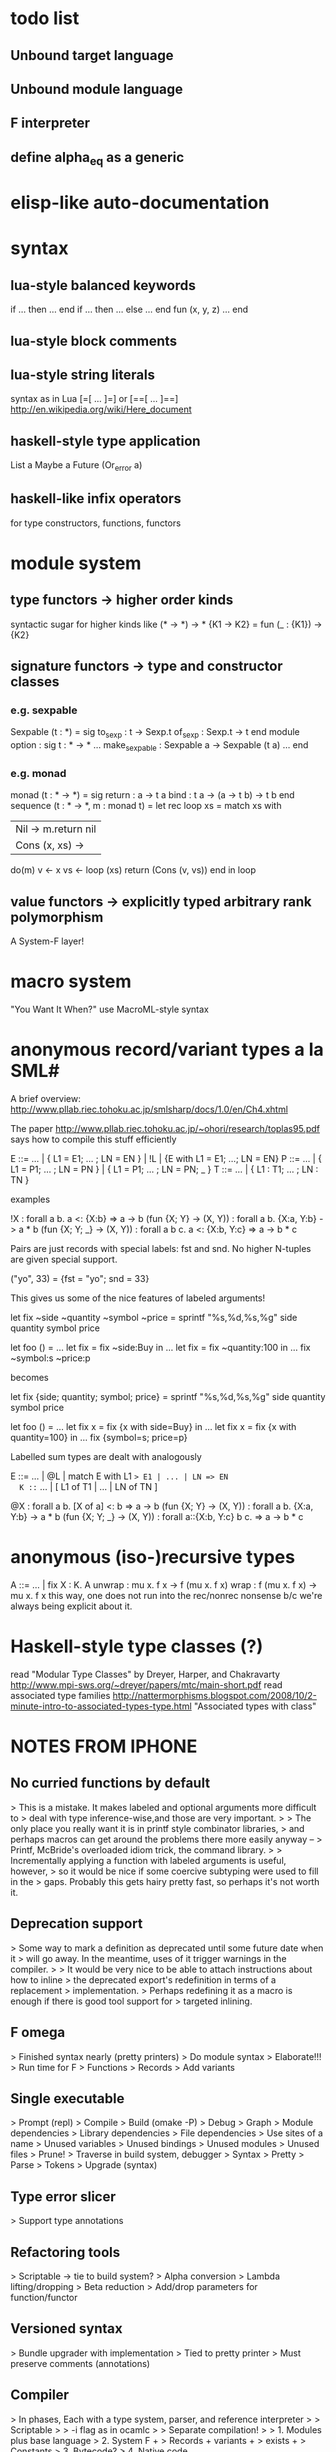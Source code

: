 #+STARTUP: hidestars
* todo list
** Unbound target language
** Unbound module language
** F interpreter
** define alpha_eq as a generic
* elisp-like auto-documentation
* syntax
** lua-style balanced keywords
  if ... then ... end
  if ... then ... else ... end
  fun (x, y, z) ... end
** lua-style block comments
** lua-style string literals
  syntax as in Lua [=[ ... ]=] or [==[ ... ]==]
  http://en.wikipedia.org/wiki/Here_document
** haskell-style type application
  List a
  Maybe a
  Future (Or_error a)
** haskell-like infix operators
  for type constructors, functions, functors
* module system
** type functors -> higher order kinds
  syntactic sugar for higher kinds like (* -> *) -> *
    {K1 -> K2} = fun (_ : {K1}) -> {K2}
** signature functors -> type and constructor classes
*** e.g. sexpable
  Sexpable (t : *) = sig
    to_sexp : t -> Sexp.t
    of_sexp : Sexp.t -> t
  end
  module option : sig
    t : * -> *
    ...
    make_sexpable : Sexpable a -> Sexpable (t a)
    ...
  end
*** e.g. monad
  monad (t : * -> *) = sig
    return : a -> t a
    bind : t a -> (a -> t b) -> t b
  end
  sequence (t : * -> *, m : monad t) =
    let rec loop xs =
      match xs with
      | Nil -> m.return nil
      | Cons (x, xs) ->
        do(m)
          v <- x
          vs <- loop (xs)
          return (Cons (v, vs))
      end
    in
    loop
** value functors -> explicitly typed arbitrary rank polymorphism
  A System-F layer!
* macro system
  "You Want It When?"
  use MacroML-style syntax
* anonymous record/variant types a la SML#
A brief overview:
  http://www.pllab.riec.tohoku.ac.jp/smlsharp/docs/1.0/en/Ch4.xhtml

The paper
  http://www.pllab.riec.tohoku.ac.jp/~ohori/research/toplas95.pdf
says how to compile this stuff efficiently

E ::= ... | { L1 = E1; ... ; LN = EN } | !L | {E with L1 = E1; ...; LN = EN}
P ::= ... | { L1 = P1; ... ; LN = PN } | { L1 = P1; ... ; LN = PN; _ }
T ::= ... | { L1 : T1; ... ; LN : TN }

examples

  !X                        : forall a b. a <: {X:b} => a -> b
  (fun {X; Y} -> (X, Y))    : forall a b. {X:a, Y:b} -> a * b
  (fun {X; Y; _} -> (X, Y)) : forall a b c. a <: {X:b, Y:c} => a -> b * c

Pairs are just records with special labels: fst and snd.  No higher
N-tuples are given special support.

  ("yo", 33) = {fst = "yo"; snd = 33}

This gives us some of the nice features of labeled arguments!

  let fix ~side ~quantity ~symbol ~price =
    sprintf "%s,%d,%s,%g\n" side quantity symbol price

  let foo () =
    ...
    let fix = fix ~side:Buy in
    ...
    let fix = fix ~quantity:100 in
    ...
    fix ~symbol:s ~price:p

becomes

  let fix {side; quantity; symbol; price} =
    sprintf "%s,%d,%s,%g\n" side quantity symbol price

  let foo () =
    ...
    let fix x = fix {x with side=Buy} in
    ...
    let fix x = fix {x with quantity=100} in
    ...
    fix {symbol=s; price=p}

Labelled sum types are dealt with analogously

  E ::= ... | @L | match E with L1 => E1 | ... | LN => EN
  K ::= ... | [ L1 of T1 | ... | LN of TN ]

  @X                        : forall a b. [X of a] <: b => a -> b
  (fun {X; Y} -> (X, Y))    : forall a b. {X:a, Y:b} -> a * b
  (fun {X; Y; _} -> (X, Y)) : forall a::{X:b, Y:c} b c. => a -> b * c

* anonymous (iso-)recursive types
 A ::= ... | fix X : K. A
 unwrap : mu x. f x -> f (mu x. f x)
 wrap : f (mu x. f x) -> mu x. f x
 this way, one does not run into the rec/nonrec nonsense b/c we're
 always being explicit about it.
* Haskell-style type classes (?)
  read "Modular Type Classes"
    by Dreyer, Harper, and Chakravarty
    http://www.mpi-sws.org/~dreyer/papers/mtc/main-short.pdf
  read associated type families
    http://nattermorphisms.blogspot.com/2008/10/2-minute-intro-to-associated-types-type.html
    "Associated types with class"
* NOTES FROM IPHONE
** No curried functions by default
> This is a mistake. It makes labeled and optional arguments more difficult to
> deal with type inference-wise,and those are very important.
>
> The only place you really want it is in printf style combinator libraries,
> and perhaps macros can get around the problems there more easily anyway --
> Printf, McBride's overloaded idiom trick, the command library.
>
> Incrementally applying a function with labeled arguments is useful, however,
> so it would be nice if some coercive subtyping were used to fill in the
> gaps. Probably this gets hairy pretty fast, so perhaps it's not worth it.

** Deprecation support
> Some way to mark a definition as deprecated until some future date when it
> will go away. In the meantime, uses of it trigger warnings in the compiler.
>
> It would be very nice to be able to attach instructions about how to inline
> the deprecated export's redefinition in terms of a replacement
> implementation.
> Perhaps redefining it as a macro is enough if there is good tool support for
> targeted inlining.

** F omega
> Finished syntax nearly (pretty printers)
> Do module syntax
> Elaborate!!!
> Run time for F
> Functions
> Records
> Add variants

** Single executable
> Prompt (repl)
> Compile
> Build (omake -P)
> Debug
> Graph
> Module dependencies
> Library dependencies
> File dependencies
> Use sites of a name
> Unused variables
> Unused bindings
> Unused modules
> Unused files
> Prune!
> Traverse in build system, debugger
> Syntax
> Pretty
> Parse
> Tokens
> Upgrade (syntax)

** Type error slicer
> Support type annotations

** Refactoring tools
> Scriptable -> tie to build system?
> Alpha conversion
> Lambda lifting/dropping
> Beta reduction
> Add/drop parameters for function/functor

** Versioned syntax
> Bundle upgrader with implementation
> Tied to pretty printer
> Must preserve comments (annotations)

** Compiler
> In phases, Each with a type system, parser, and reference interpreter
>
> Scriptable
>
> -i flag as in ocamlc
>
> Separate compilation!
>
> 1. Modules plus base language
> 2. System F +
> Records + variants +
> exists +
> Constants
> 3. Bytecode?
> 4. Native code

** Structured comments
> Embed documentation, as in so many other tools
>
> Make literate programming painless
>
> (% ... %)
>
> Allow for escapes in comments that show code that must type check in this
> context, but which is otherwise ignored (elided) by the compiler. (Conor
> McBride's idea)

** Module system
> Elaboration of base language to System F
> First class modules for existentials
> Types, terms, signatures as module atoms

** Build dependency language
> Model this on MLB files
>
> Ask Sean about the one he was so keen on
>
> Something like a filesystem-aware module language to stitch together Modules
> found in directories and files --> a module system that transcends the
> filesystem!
>
> Treat some files as string literals
> Treat others as base modules
> Others as functor bodies
> Others as functor argument signatures

** Macro system
> Phase separation a la "you want it when"
> Integration with module system
> Type-conv stuff via annotations
> Access to source locations
> Access to types
> pa_ounit style unit tests

** Build system
> Hooks for version-util style reflection -> extract a string constant!
>
> Derive build dependencies from language dependencies as expressed in build
> language
>
> Daemonizes, like jomake
>
> Multiple concurrent targets
>
> Talk to sean about the SML build system he liked so well

** Debugger
> Instrumented interpreters, native code
>
> Breakpoints on expressions, between declarations
>
> Inspection of data structures as graphs

** Interpreter
> Freely mix compiled and interpreted code!
>
> Do this by trivially "compiling" uncompiled code into a form that just calls
> a compiled interpreter.

** Editor support
> Dump something friendly for an editor
> Editors need to know:
> * is this a "word" (i.e. token) boundary?
> * give me the next largest enclosing
> expression, declaration, module, etc.
> * what is the type of this expression?
> this declaration sequence
> * what is the definition site of this
> variable? What are the use sites
> of this definition?

** User defined types
> Record types and variant types
> Both are problematic for type inference
> (fun x -> x.foo)
> Foo x
> Common hack: labels refer to most recently introduced type
>
> Translation to system f requires either making these types anonymous in
> target language (and adding annotations) OR, if I can see how, dealing with
> them as first class modules.

** Parser
> Ability to bail after parsing
> Dump something friendly for a tree diff (like ydiff)

** Type checker unit tests
> TEST style macros that allow one to say
>
> This type checks. This doesn't
> This parses. This doesn't

** Semantics
> Eager evaluation with Okasaki's $ syntax
>
> Operational semantics
>
> Language definition a la SML
>
> Typing rules

** Tool methodology
> Every component of the language implementation is as clean as possible, with
> a well defined API, so that other tools can easily reuse them.
>
> The implementation should be extensible and scriptable, like lua.
> But with a statically typed language

** Session type compiler
> As a macro!!!

** Record type
> type t = {
> foo : int;
> bar : t option;
> }
>
> M : sig
> type t
> val create : int -> t option -> t
> val foo : t -> int
> val bar : t -> t option
> end
>
> let {foo = x; bar = y} = in ...
> --->
> let m = in
> let x = M.foo m in
> let y = M.bar m in
> ...

** Can fancier syntax literals come packaged as macros?
> Lua string constants: and [=[........]=] and [==[...........]==],
> etc.

** Learn about Erlang OS
> The stuff for process management and fault tolerance (supervisors restarting
> workers) and hot swapping (upgrade hooks)

** Read up on associated type families in Haskell
> Also read the dreyer, chakravarty, Harper paper
